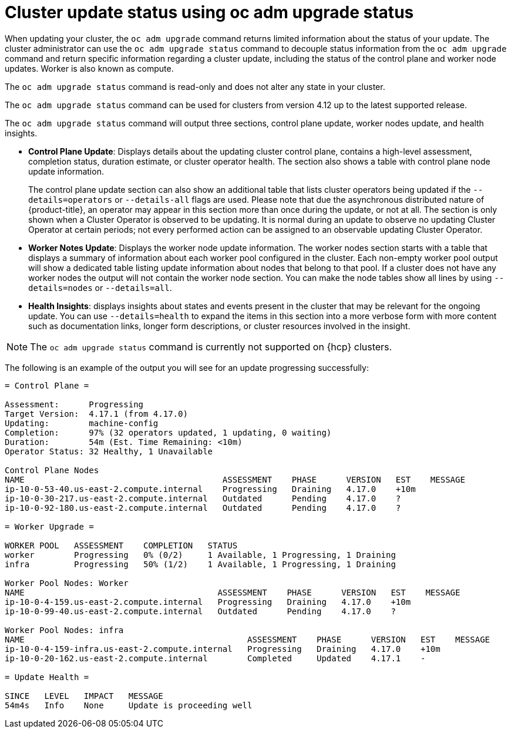 // Module included in the following assemblies:
//
// * updating/updating_a_cluster/updating-cluster-cli.adoc

:_mod-docs-content-type: CONCEPT
[id="update-upgrading-oc-adm-upgrade-status_{context}"]
= Cluster update status using oc adm upgrade status

When updating your cluster, the `oc adm upgrade` command returns limited information about the status of your update. The cluster administrator can use the `oc adm upgrade status` command to decouple status information from the `oc adm upgrade` command and return specific information regarding a cluster update, including the status of the control plane and worker node updates. Worker is also known as compute.

The `oc adm upgrade status` command is read-only and does not alter any state in your cluster.

The `oc adm upgrade status` command can be used for clusters from version 4.12 up to the latest supported release.

The `oc adm upgrade status` command will output three sections, control plane update, worker nodes update, and health insights.

* *Control Plane Update*: Displays details about the updating cluster control plane, contains a high-level assessment, completion status, duration estimate, or cluster operator health. The section also shows a table with control plane node update information.
+
The control plane update section can also show an additional table that lists cluster operators being updated if the `--details=operators` or `--details-all` flags are used. Please note that due the asynchronous distributed nature of {product-title}, an operator may appear in this section more than once during the update, or not at all. The section is only shown when a Cluster Operator is observed to be updating. It is normal during an update to observe no updating Cluster Operator at certain periods; not every performed action can be assigned to an observable updating Cluster Operator.
+
* *Worker Notes Update*: Displays the worker node update information. The worker nodes section starts with a table that displays a summary of information about each worker pool configured in the cluster. Each non-empty worker pool output will show a dedicated table listing update information about nodes that belong to that pool. If a cluster does not have any worker nodes the output will not contain the worker node section. You can make the node tables show all lines by using `--details=nodes` or `--details=all`.
+
* *Health Insights*: displays insights about states and events present in the cluster that may be relevant for the ongoing update. You can use `--details=health` to expand the items in this section into a more verbose form with more content such as documentation links, longer form descriptions, or cluster resources involved in the insight.

[NOTE]
====
The `oc adm upgrade status` command is currently not supported on {hcp} clusters.
====

The following is an example of the output you will see for an update progressing successfully:

[source,terminal]
----
= Control Plane =

Assessment:      Progressing
Target Version:  4.17.1 (from 4.17.0)
Updating:        machine-config
Completion:      97% (32 operators updated, 1 updating, 0 waiting)
Duration:        54m (Est. Time Remaining: <10m)
Operator Status: 32 Healthy, 1 Unavailable

Control Plane Nodes
NAME                                        ASSESSMENT    PHASE      VERSION   EST    MESSAGE
ip-10-0-53-40.us-east-2.compute.internal    Progressing   Draining   4.17.0    +10m
ip-10-0-30-217.us-east-2.compute.internal   Outdated      Pending    4.17.0    ?
ip-10-0-92-180.us-east-2.compute.internal   Outdated      Pending    4.17.0    ?

= Worker Upgrade =

WORKER POOL   ASSESSMENT    COMPLETION   STATUS
worker        Progressing   0% (0/2)     1 Available, 1 Progressing, 1 Draining
infra         Progressing   50% (1/2)    1 Available, 1 Progressing, 1 Draining

Worker Pool Nodes: Worker
NAME                                       ASSESSMENT    PHASE      VERSION   EST    MESSAGE
ip-10-0-4-159.us-east-2.compute.internal   Progressing   Draining   4.17.0    +10m
ip-10-0-99-40.us-east-2.compute.internal   Outdated      Pending    4.17.0    ?

Worker Pool Nodes: infra
NAME                                             ASSESSMENT    PHASE      VERSION   EST    MESSAGE
ip-10-0-4-159-infra.us-east-2.compute.internal   Progressing   Draining   4.17.0    +10m
ip-10-0-20-162.us-east-2.compute.internal        Completed     Updated    4.17.1    -

= Update Health =

SINCE   LEVEL   IMPACT   MESSAGE
54m4s   Info    None     Update is proceeding well
----